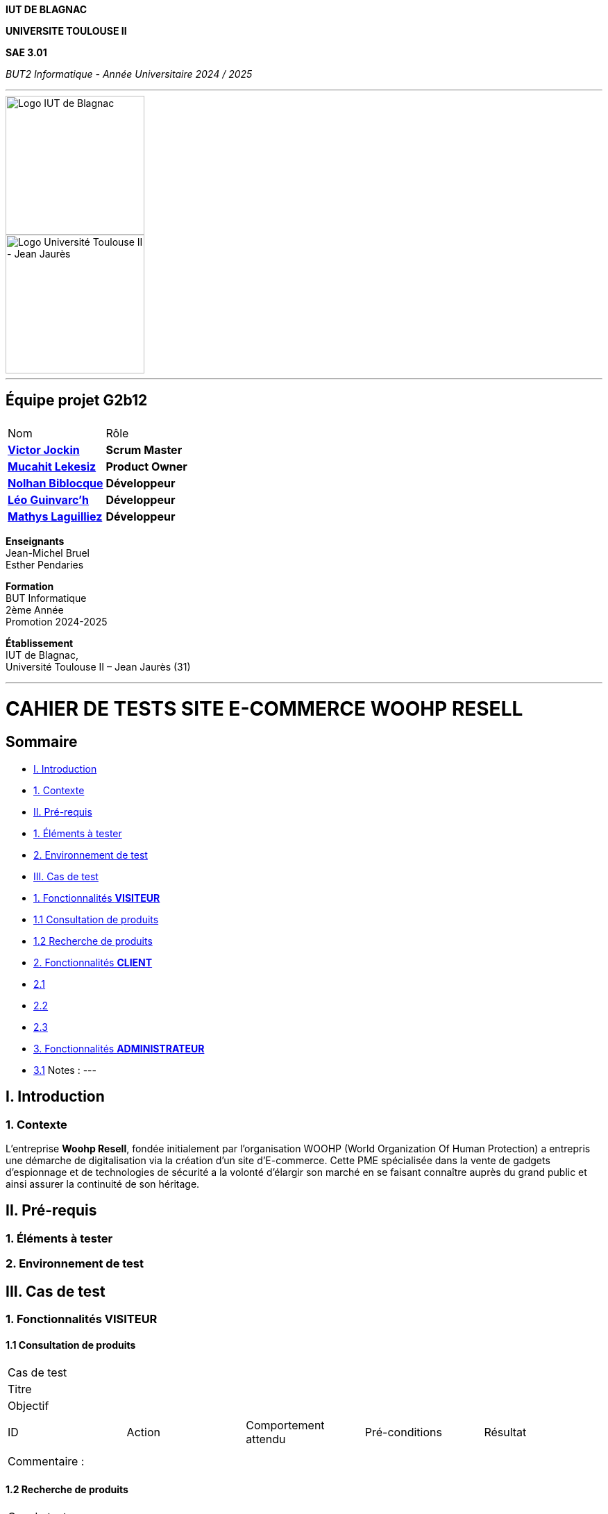 *IUT DE BLAGNAC*

*UNIVERSITE TOULOUSE II*

*SAE 3.01*

_BUT2 Informatique - Année Universitaire 2024 / 2025_

'''

// PAGE DE GARDE

// images
image::./img/logo_iut_blagnac.jpg[Logo IUT de Blagnac, 200]
image::./img/logo_univ_jean_jaures.jpg[Logo Université Toulouse II - Jean Jaurès, 200]

---

== Équipe projet G2b12


|===
2+|
| Nom | Rôle |
https://github.com/VictorJockin[*Victor Jockin*] | *Scrum Master* |
https://github.com/34lks66[*Mucahit Lekesiz*] | *Product Owner* |
https://github.com/Hextaz[*Nolhan Biblocque*] | *Développeur* |
https://github.com/Ezeloss[*Léo Guinvarc'h*] | *Développeur* |
https://github.com/ImHereForWhat/[*Mathys Laguilliez*] | *Développeur* 
|===

*Enseignants* +
Jean-Michel Bruel +
Esther Pendaries

*Formation* +
BUT Informatique +
2ème Année +
Promotion 2024-2025 +

*Établissement* +
IUT de Blagnac, +
Université Toulouse II – Jean Jaurès (31)

---

= *CAHIER DE TESTS SITE E-COMMERCE WOOHP RESELL*


:Entreprise: Whoop Resell
:Equipe: G2b12
:docdate: {docdate}


:toc:
:toc-title: Sommaire

== Sommaire
- <<I._Introduction, I. Introduction>>
  - <<1._Contexte, 1. Contexte>>
- <<II._Pré-requis, II. Pré-requis>>
  - <<1._Éléments_à_tester, 1. Éléments à tester>>
  - <<2._Environnement_de_test, 2. Environnement de test>>
- <<III._Cas_de_test, III. Cas de test>>
  - <<1._Fonctionnalités_VISITEUR, 1. Fonctionnalités *VISITEUR*>>
    - <<1.1_Consultation_de_produits, 1.1 Consultation de produits>>
    - <<1.2_Recherche_de_produits, 1.2 Recherche de produits>>
  - <<2._Fonctionnalités_CLIENT, 2. Fonctionnalités *CLIENT*>>
    - <<2.1, 2.1>>
    - <<2.2, 2.2>>
    - <<2.3, 2.3>>
  - <<3._Fonctionnalités_ADMINISTRATEUR, 3. Fonctionnalités *ADMINISTRATEUR*>>
    - <<3.1, 3.1>>
Notes :
---

== I. Introduction
=== 1. Contexte
[.text-justify]
L’entreprise *Woohp Resell*, fondée initialement par l’organisation WOOHP (World Organization Of Human Protection) a entrepris une démarche de digitalisation via la création d’un site d’E-commerce. Cette PME spécialisée dans la vente de gadgets d’espionnage et de technologies de sécurité a la volonté d’élargir son marché en se faisant connaître auprès du grand public et ainsi assurer la continuité de son héritage.



== II. Pré-requis 
[.text-justify]


=== 1. Éléments à tester
[.text-justify]


=== 2. Environnement de test
[.text-justify]


== III. Cas de test 

=== 1. Fonctionnalités *VISITEUR*

==== 1.1 Consultation de produits 

|====

>|Cas de test 4+|
>|Titre 4+|
>|Objectif 4+| 


5+|
|ID|Action|Comportement attendu|Pré-conditions|Résultat
|| || |

5+|

5+|Commentaire :

|====

==== 1.2 Recherche de produits 

|====

>|Cas de test 4+|
>|Titre 4+|
>|Objectif 4+| 


5+|
|ID|Action|Comportement attendu|Pré-conditions|Résultat
|| || |

5+|

5+|Commentaire :

|====




=== 2. Fonctionnalités *CLIENT*
[.text-justify]

==== 2.1 

|====

>|Cas de test 4+|
>|Titre 4+|
>|Objectif 4+| 


5+|
|ID|Action|Comportement attendu|Pré-conditions|Résultat
|| || |

5+|

5+|Commentaire :

|====


==== 2.2 


|====

>|Cas de test 4+|
>|Titre 4+|
>|Objectif 4+| 


5+|
|ID|Action|Comportement attendu|Pré-conditions|Résultat
|| || |

5+|

5+|Commentaire :

|====



==== 2.3 


|====

>|Cas de test 4+|
>|Titre 4+|
>|Objectif 4+| 


5+|
|ID|Action|Comportement attendu|Pré-conditions|Résultat
|| || |

5+|

5+|Commentaire :

|====




=== 3. Fonctionnalités *ADMINISTRATEUR*

==== 3.1 

|====

>|Cas de test 4+|
>|Titre 4+|
>|Objectif 4+| 


5+|
|ID|Action|Comportement attendu|Pré-conditions|Résultat
|| || |

5+|

5+|Commentaire :

|====



